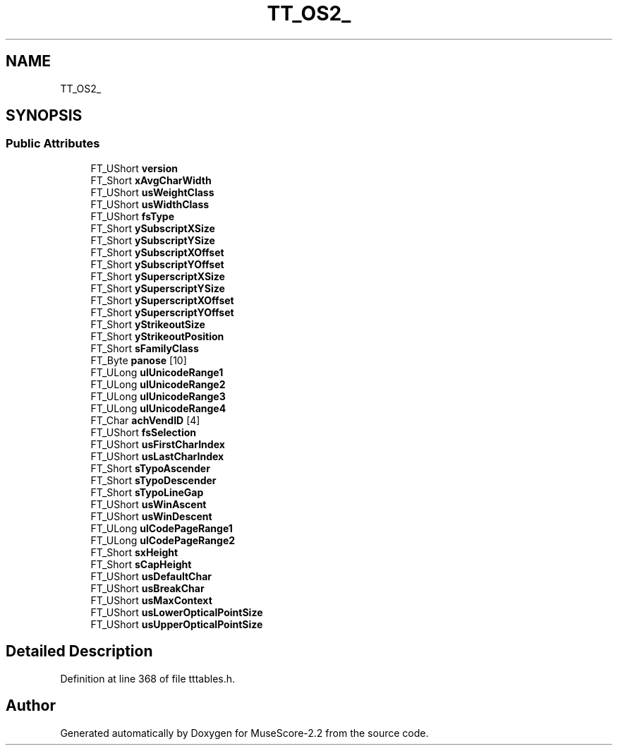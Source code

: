 .TH "TT_OS2_" 3 "Mon Jun 5 2017" "MuseScore-2.2" \" -*- nroff -*-
.ad l
.nh
.SH NAME
TT_OS2_
.SH SYNOPSIS
.br
.PP
.SS "Public Attributes"

.in +1c
.ti -1c
.RI "FT_UShort \fBversion\fP"
.br
.ti -1c
.RI "FT_Short \fBxAvgCharWidth\fP"
.br
.ti -1c
.RI "FT_UShort \fBusWeightClass\fP"
.br
.ti -1c
.RI "FT_UShort \fBusWidthClass\fP"
.br
.ti -1c
.RI "FT_UShort \fBfsType\fP"
.br
.ti -1c
.RI "FT_Short \fBySubscriptXSize\fP"
.br
.ti -1c
.RI "FT_Short \fBySubscriptYSize\fP"
.br
.ti -1c
.RI "FT_Short \fBySubscriptXOffset\fP"
.br
.ti -1c
.RI "FT_Short \fBySubscriptYOffset\fP"
.br
.ti -1c
.RI "FT_Short \fBySuperscriptXSize\fP"
.br
.ti -1c
.RI "FT_Short \fBySuperscriptYSize\fP"
.br
.ti -1c
.RI "FT_Short \fBySuperscriptXOffset\fP"
.br
.ti -1c
.RI "FT_Short \fBySuperscriptYOffset\fP"
.br
.ti -1c
.RI "FT_Short \fByStrikeoutSize\fP"
.br
.ti -1c
.RI "FT_Short \fByStrikeoutPosition\fP"
.br
.ti -1c
.RI "FT_Short \fBsFamilyClass\fP"
.br
.ti -1c
.RI "FT_Byte \fBpanose\fP [10]"
.br
.ti -1c
.RI "FT_ULong \fBulUnicodeRange1\fP"
.br
.ti -1c
.RI "FT_ULong \fBulUnicodeRange2\fP"
.br
.ti -1c
.RI "FT_ULong \fBulUnicodeRange3\fP"
.br
.ti -1c
.RI "FT_ULong \fBulUnicodeRange4\fP"
.br
.ti -1c
.RI "FT_Char \fBachVendID\fP [4]"
.br
.ti -1c
.RI "FT_UShort \fBfsSelection\fP"
.br
.ti -1c
.RI "FT_UShort \fBusFirstCharIndex\fP"
.br
.ti -1c
.RI "FT_UShort \fBusLastCharIndex\fP"
.br
.ti -1c
.RI "FT_Short \fBsTypoAscender\fP"
.br
.ti -1c
.RI "FT_Short \fBsTypoDescender\fP"
.br
.ti -1c
.RI "FT_Short \fBsTypoLineGap\fP"
.br
.ti -1c
.RI "FT_UShort \fBusWinAscent\fP"
.br
.ti -1c
.RI "FT_UShort \fBusWinDescent\fP"
.br
.ti -1c
.RI "FT_ULong \fBulCodePageRange1\fP"
.br
.ti -1c
.RI "FT_ULong \fBulCodePageRange2\fP"
.br
.ti -1c
.RI "FT_Short \fBsxHeight\fP"
.br
.ti -1c
.RI "FT_Short \fBsCapHeight\fP"
.br
.ti -1c
.RI "FT_UShort \fBusDefaultChar\fP"
.br
.ti -1c
.RI "FT_UShort \fBusBreakChar\fP"
.br
.ti -1c
.RI "FT_UShort \fBusMaxContext\fP"
.br
.ti -1c
.RI "FT_UShort \fBusLowerOpticalPointSize\fP"
.br
.ti -1c
.RI "FT_UShort \fBusUpperOpticalPointSize\fP"
.br
.in -1c
.SH "Detailed Description"
.PP 
Definition at line 368 of file tttables\&.h\&.

.SH "Author"
.PP 
Generated automatically by Doxygen for MuseScore-2\&.2 from the source code\&.
